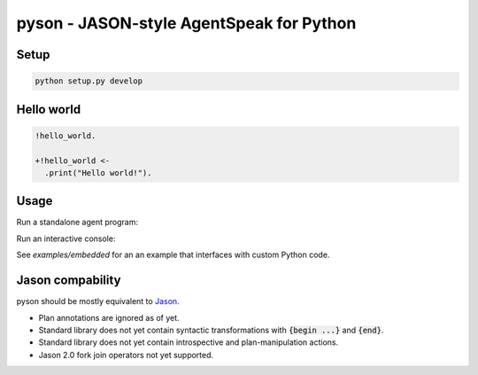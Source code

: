 pyson - JASON-style AgentSpeak for Python
=========================================

Setup
-----

.. code::

    python setup.py develop

Hello world
-----------

.. code::

    !hello_world.

    +!hello_world <-
      .print("Hello world!").

Usage
-----

Run a standalone agent program:

.. code::
    $ python -m pyson examples/hello_world.asl

Run an interactive console:

.. code::
    $ python -m pyson

See `examples/embedded` for an an example that interfaces with custom Python
code.

Jason compability
-----------------

pyson should be mostly equivalent to Jason_.

* Plan annotations are ignored as of yet.
* Standard library does not yet contain syntactic transformations with
  :code:`{begin ...}` and :code:`{end}`.
* Standard library does not yet contain introspective and plan-manipulation
  actions.
* Jason 2.0 fork join operators not yet supported.

.. _Jason: http://jason.sourceforge.net/

